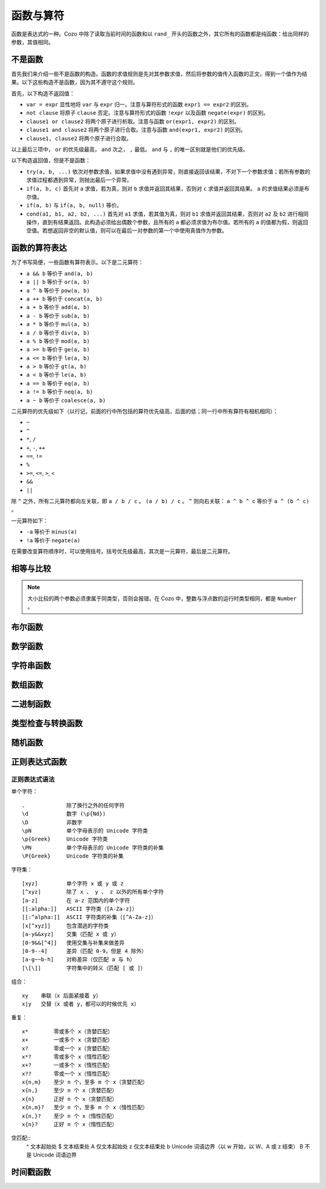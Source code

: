 ========================
函数与算符
========================

函数是表达式的一种。Cozo 中除了读取当前时间的函数和以 ``rand_`` 开头的函数之外，其它所有的函数都是纯函数：给出同样的参数，其值相同。

------------------------------------
不是函数
------------------------------------

首先我们来介绍一些不是函数的构造。函数的求值规则是先对其参数求值，然后将参数的值传入函数的正文，得到一个值作为结果。以下这些构造不是函数，因为其不遵守这个规则。

首先，以下构造不返回值：

* ``var = expr`` 显性地将 ``var`` 与 ``expr`` 归一。注意与算符形式的函数 ``expr1 == expr2`` 的区别。
* ``not clause`` 将原子 ``clause`` 否定。注意与算符形式的函数 ``!expr`` 以及函数 ``negate(expr)`` 的区别。
* ``clause1 or clause2`` 将两个原子进行析取。注意与函数 ``or(expr1, expr2)`` 的区别。
* ``clause1 and clause2`` 将两个原子进行合取。注意与函数 ``and(expr1, expr2)`` 的区别。
* ``clause1, clause2`` 将两个原子进行合取。

以上最后三项中， ``or`` 的优先级最高， ``and`` 次之， ``,`` 最低。 ``and`` 与 ``,`` 的唯一区别就是他们的优先级。

以下构造返回值，但是不是函数：

* ``try(a, b, ...)`` 依次对参数求值，如果求值中没有遇到异常，则直接返回该结果，不对下一个参数求值；若所有参数的求值过程都遇到异常，则抛出最后一个异常。
* ``if(a, b, c)`` 首先对 ``a`` 求值，若为真，则对 ``b`` 求值并返回其结果，否则对 ``c`` 求值并返回其结果。 ``a`` 的求值结果必须是布尔值。
* ``if(a, b)`` 与 ``if(a, b, null)`` 等价。
* ``cond(a1, b1, a2, b2, ...)`` 首先对 ``a1`` 求值，若其值为真，则对 ``b1`` 求值并返回其结果，否则对 ``a2`` 及 ``b2`` 进行相同操作，直到有结果返回。此构造必须给出偶数个参数，且所有的 ``a`` 都必须求值为布尔值。若所有的 ``a`` 的值都为假，则返回空值。若想返回非空的默认值，则可以在最后一对参数的第一个中使用真值作为参数。

------------------------------------
函数的算符表达
------------------------------------

为了书写简便，一些函数有算符表示。以下是二元算符：

* ``a && b`` 等价于 ``and(a, b)``
* ``a || b`` 等价于 ``or(a, b)``
* ``a ^ b`` 等价于 ``pow(a, b)``
* ``a ++ b`` 等价于 ``concat(a, b)``
* ``a + b`` 等价于 ``add(a, b)``
* ``a - b`` 等价于 ``sub(a, b)``
* ``a * b`` 等价于 ``mul(a, b)``
* ``a / b`` 等价于 ``div(a, b)``
* ``a % b`` 等价于 ``mod(a, b)``
* ``a >= b`` 等价于 ``ge(a, b)``
* ``a <= b`` 等价于 ``le(a, b)``
* ``a > b`` 等价于 ``gt(a, b)``
* ``a < b`` 等价于 ``le(a, b)``
* ``a == b`` 等价于 ``eq(a, b)``
* ``a != b`` 等价于 ``neq(a, b)``
* ``a ~ b`` 等价于 ``coalesce(a, b)``

二元算符的优先级如下（以行记，前面的行中所包括的算符优先级高，后面的低；同一行中所有算符有相机相同）：

* ``~``
* ``^``
* ``*``, ``/``
* ``+``, ``-``, ``++``
* ``==``, ``!=``
* ``%``
* ``>=``, ``<=``, ``>``, ``<``
* ``&&``
* ``||``

除 ``^`` 之外，所有二元算符都向左关联，即 ``a / b / c`` 。
``(a / b) / c`` 。 ``^`` 则向右关联： ``a ^ b ^ c`` 等价于 ``a ^ (b ^ c)`` 。

一元算符如下：

* ``-a`` 等价于 ``minus(a)``
* ``!a`` 等价于 ``negate(a)``

在需要改变算符顺序时，可以使用括号。括号优先级最高，其次是一元算符，最后是二元算符。

------------------------
相等与比较
------------------------

.. module:: Func.EqCmp
    :noindex:
    
.. function:: eq(x, y)

    相等。算符形式为 ``x == y`` 。两个参数如果类型不同，则结果为假值。

.. function:: neq(x, y)

    不等。算符形式为 ``x != y`` 。两个参数如果类型不同，则结果为真值。

.. function:: gt(x, y)

    大于。算符形式为 ``x > y`` 。

.. function:: ge(x, y)

    大于等于。算符形式为 ``x >= y`` 。

.. function:: lt(x, y)

    小于。算符形式为 ``x < y`` 。

.. function:: le(x, y)

    小于等于。算符形式为 ``x <= y`` 。

.. NOTE::

    大小比较的两个参数必须隶属于同类型，否则会报错。在 Cozo 中，整数与浮点数的运行时类型相同，都是 ``Number`` 。

.. function:: max(x, ...)

    返回参数中的最大值。所有参数都必须是数字。

.. function:: min(x, ...)

    返回参数中的最小值。所有参数都必须是数字。

------------------------
布尔函数
------------------------

.. module:: Func.Bool
    :noindex:
    
.. function:: and(...)

    接受任意个参数的合取。二元形式等价于 ``x && y`` 。

.. function:: or(...)

    接受任意个参数的析取。二元形式等价于 ``x || y`` 。

.. function:: negate(x)

    否定。等价于 ``!x`` 。

.. function:: assert(x, ...)

    若 ``x`` 为真则返回真，否则抛出异常。给出多个参数时其它参数会包含在异常中，可以作为错误信息。

------------------------
数学函数
------------------------

.. module:: Func.Math
    :noindex:
    
.. function:: add(...)

    多参数形式的加法。二元形式等价于 ``x + y`` 。

.. function:: sub(x, y)

    减法，等价于 ``x - y`` 。

.. function:: mul(...)

    多参数形式的乘法。二元形式等价于 ``x * y`` 。

.. function:: div(x, y)

    除法，等价于 ``x / y`` 。

.. function:: minus(x)

    求负，等价于 ``-x`` 。

.. function:: pow(x, y)

    ``x`` 的 ``y`` 次方。等价于 ``x ^ y`` 。返回浮点数，即使参数都是整数。

.. function:: mod(x, y)

    ``x`` 对 ``y`` 求模（余数）。参数可以是浮点数。返回的值的符号与 ``x`` 相同。等价于 ``x % y`` 。

.. function:: abs(x)

    绝对值。

.. function:: signum(x)

    返回 ``1`` 、 ``0`` 或 ``-1`` 中与所传参数符号一样的数，比如 ``signum(to_float('NEG_INFINITY')) == -1`` ， ``signum(0.0) == 0`` ，但是 ``signum(-0.0) == -1`` 。如果参数为 ``NAN`` 则返回 ``NAN`` 。

.. function:: floor(x)

    向下求整。

.. function:: ceil(x)

    向上求整。

.. function:: round(x)

    四舍五入。当遇到点五时，取离 0 远的值，如 ``round(0.5) == 1.0`` ， ``round(-0.5) == -1.0`` ， ``round(1.4) == 1.0`` 。

.. function:: exp(x)

    指数函数，以自然对数 e 为底。

.. function:: exp2(x)

    指数函数，以 2 为底。即使参数是整数也返回浮点数。

.. function:: ln(x)

    对数函数，以自然对数为底。

.. function:: log2(x)

    对数函数，以 2 为底。

.. function:: log10(x)

    对数函数，以 10 为底。

.. function:: sin(x)

    正弦函数。

.. function:: cos(x)

    余弦函数。

.. function:: tan(x)

    正切函数。

.. function:: asin(x)

    正弦函数的反函数。

.. function:: acos(x)

    余弦函数的反函数。

.. function:: atan(x)

    正切函数的反函数。

.. function:: atan2(x, y)

    正切函数的反函数，同时传入两个参数，对这两个参数的比做反正切，并使用这两个参数的符号来决定返回值的象限。

.. function:: sinh(x)

    双曲正弦函数。

.. function:: cosh(x)

    双曲余弦函数。

.. function:: tanh(x)

    双曲正切函数。

.. function:: asinh(x)

    双曲正弦函数的反函数。

.. function:: acosh(x)

    双曲余弦函数的反函数。

.. function:: atanh(x)

    双曲正切函数的反函数。

.. function:: deg_to_rad(x)

    将角度转换为弧度。

.. function:: rad_to_deg(x)

    将弧度转换为角度。

.. function:: haversine(a_lat, a_lon, b_lat, b_lon)

    给出球面上两点的两对经纬度，使用 `半正矢公式 <https://baike.baidu.com/item/%E5%8D%8A%E6%AD%A3%E7%9F%A2>`_ 来计算他们之间的夹角。经纬度都以弧度给出。由于地图上的经纬度通常以角度给出，下一个函数更常用一些。

.. function:: haversine_deg_input(a_lat, a_lon, b_lat, b_lon)

    与上面的函数的唯一区别是经纬度参数以角度而不是弧度给出。返回的值仍然是弧度而不是角度。

    计算球面表面两点的球面距离时，将返回值乘以球的半径。比如地球的半径为 ``6371`` 公里，或 ``3959`` 英里，或 ``3440`` 海里。

    .. NOTE::

        由于地球并不是精确的球体，所以用此函数来计算距离时会有一定的误差，误差在百分之一之内。

------------------------
字符串函数
------------------------

.. module:: Func.String
    :noindex:

.. function:: length(str)

    返回字符串中含有的 Unicode 字符的数量。参数也可以是数组。

    .. WARNING::

        ``length(str)`` 返回的不是字符串的字节长度，且两个等价的 Unicode 字符串可能规范化形式不同，而导致它们的长度不同。遇到这种情况时建议使用先对字符串使用 ``unicode_normalize`` 函数来保证统一的规范化形式，然后再使用 ``length`` 函数。


.. function:: concat(x, ...)


    串联字符串。二元形式等价于 ``x ++ y`` 。参数也可以都是数组。

.. function:: str_includes(x, y)

    如果字符串 ``x`` 包含 字符串 ``y`` 的内容，则返回真，否则返回假。

.. function:: lowercase(x)

    将字符串转换为小写。支持 Unicode。

.. function:: uppercase(x)

    将字符串转换为大写。支持 Unicode。

.. function:: trim(x)

    删除字符串两头的空白字符。空白字符由 Unicode 标准定义。

.. function:: trim_start(x)

    删除字符串开头的空白字符。空白字符由 Unicode 标准定义。

.. function:: trim_end(x)

    删除字符串结尾的空白字符。空白字符由 Unicode 标准定义。

.. function:: starts_with(x, y)

    检查字符串 ``x`` 是否以 ``y`` 为前缀。

    .. TIP::

        使用 ``starts_with(var, str)`` 而不是等价的正则表达式可以帮助系统更好的优化查询：在一定情况下系统可以使用范围扫描而不是全局扫描。

.. function:: ends_with(x, y)

    检查字符串 ``x`` 是否以 ``y`` 结尾。

.. function:: unicode_normalize(str, norm)

    对字符串 ``str`` 进行 Unicode 规范化。规范化种类 ``norm`` 可以是 ``'nfc'`` 、 ``'nfd'`` 、 ``'nfkc'`` 或 ``'nfkd'`` 。

.. function:: chars(str)

    返回字符串中所含的 Unicode 字符。

.. function:: from_substrings(list)

    将一个字符串的数组组合成一个字符串。可以说是 ``chars`` 的逆函数。

    .. WARNING::

        由于 Unicode 的复杂性，Cozo 中的字符串不能以整数作为索引来查询特定位置的字符。如果查询时需要此功能，则需要先使用 ``chars`` 将其转化为数组。

--------------------------
数组函数
--------------------------

.. module:: Func.List
    :noindex:

.. function:: list(x, ...)

    将参数组成一个数组。 ``list(1, 2, 3)`` 等价于 ``[1, 2, 3]`` 。

.. function:: is_in(el, list)

    测试元素是否在数组中。

.. function:: first(l)

    提取数组中的第一个元素。空数组返回空值。

.. function:: last(l)

    提取数组中的最后一个元素。空数组返回空值。

.. function:: get(l, n)

    返回数组中索引为 ``n`` 的元素，索引为整数，从 0 开始。若索引在范围之外则报错。

.. function:: maybe_get(l, n)

    返回数组中索引为 ``n`` 的元素，索引为整数，从 0 开始。若索引在范围之外则返回空值。

.. function:: length(list)

    返回数组的长度。也可以对字节数组及字符串使用。

.. function:: slice(l, start, end)

    从索引值 ``start`` 开始（含）到索引值 ``end`` 为止（不含），取参数数组的子数组。索引值可以为负数，意义为从数组结尾开始计算的索引。例： ``slice([1, 2, 3, 4], 1, 3) == [2, 3]`` 、 ``slice([1, 2, 3, 4], 1, -1) == [2, 3]`` 。

.. function:: concat(x, ...)

    将参数数组组成一个数组。二元形式等价于 ``x ++ y`` 。参数也可以是字符串。

.. function:: prepend(l, x)

    将元素 ``x`` 插入 ``l`` 的最前端。

.. function:: append(l, x)

    将元素 ``x`` 插入 ``l`` 的最后端。

.. function:: reverse(l)

    倒转数组。

.. function:: sorted(l)

    对数组进行排序，返回排序后的结果。

.. function:: chunks(l, n)

    将数组切为长度为 ``n`` 的多个数组，最后一个数组可能长度不够，例： ``chunks([1, 2, 3, 4, 5], 2) == [[1, 2], [3, 4], [5]]`` 。

.. function:: chunks_exact(l, n)

    将数组切为长度为 ``n`` 的多个数组，如果最后一个数组长度不够则舍弃之，例： ``chunks([1, 2, 3, 4, 5], 2) == [[1, 2], [3, 4]]`` 。

.. function:: windows(l, n)

    返回数组中长度为 ``n`` 的滑动窗口，例： ``windows([1, 2, 3, 4, 5], 3) == [[1, 2, 3], [2, 3, 4], [3, 4, 5]]`` 。

.. function:: union(x, y, ...)

    返回给定参数（每个参数都代表一个集合）的联合。

.. function:: intersection(x, y, ...)

    返回给定参数（每个参数都代表一个集合）的交叉。

.. function:: difference(x, y, ...)

    返回第一个参数对其它参数（每个参数都代表一个集合）的差异。

----------------
二进制函数
----------------

.. module:: Func.Bin
    :noindex:

.. function:: length(bytes)

    返回字节数组的长度。也接受字符串及数组为参数。

.. function:: bit_and(x, y)

    返回两个字节数组比特级别的与。两个字节数组长度必须一致。

.. function:: bit_or(x, y)

    返回两个字节数组比特级别的或。两个字节数组长度必须一致。

.. function:: bit_not(x)

    返回字节数组比特级别的非。

.. function:: bit_xor(x, y)

    返回两个字节数组比特级别的排他或。两个字节数组长度必须一致。

.. function:: pack_bits([...])

    将一个包含布尔值的数组转换为一个字节数组。若参数中的数组长度不能被 8 整除，则以假值补足再转换。

.. function:: unpack_bits(x)

    将字节数组转换为布尔值的数组。

.. function:: encode_base64(b)

    将字节数组使用 Base64 编码为字符串。

    .. NOTE::
        对列进行类型转化时，若列的类型为字节数组，则会自动套用此函数。

.. function:: decode_base64(str)

    尝试将字节使用 Base64 编码解码为字节数组。


--------------------------------
类型检查与转换函数
--------------------------------

.. module:: Func.Typing
    :noindex:

.. function:: coalesce(x, ...)

    聚凝算符，即返回第一个非空的值。若所有值都为空则返回空。二元形式等价于 ``x ~ y`` 。

.. function:: to_string(x)

    将参数转换为字符串。如参数本身就是字符串，则不做变更，否则使用 JSON 的字符串表示形式。

.. function:: to_float(x)

    将参数转换为浮点数。不管参数是什么，此函数都不会抛出异常，当无法转换时会返回特殊的浮点数 ``NAN``。以下是一些可转换的特殊字符串：

    * ``INF`` 转换为正无穷大；
    * ``NEG_INF`` 转换为负无穷大；
    * ``NAN`` 转换为 ``NAN`` （两个 ``NAN`` 不相等：若要检查值是否为 ``NAN``，需要使用 ``is_nan`` 函数）；
    * ``PI`` 转换为圆周率（3.14159...）；
    * ``E`` 转换为自然对数的底（欧拉常数之一，2.71828...）。

    空值与假值转换为 ``0.0`` ，真值转换为 ``1.0`` 。

.. function:: to_int(x)

    将参数转换为整数。当参数为有效性时，提取有效性中的整数时间戳。

.. function:: to_unity(x)

    将参数转换为 ``0`` 或 ``1`` ：空值、假值、 ``0`` 、 ``0.0`` 、 ``""`` 、 ``[]`` 、空字节数组转换为 ``0`` ，其余都转换为 ``1`` 。

.. function:: to_bool(x)

    将参数转换为布尔值。以下转换为假值，其他所有值转换为真值：

    * ``null``
    * ``false``
    * ``0`` ， ``0.0``
    * ``""`` 空字符串
    * 空字节数组
    * 空 UUID （所有字节都为 0）
    * ``[]`` 空数组
    * 所有行为值为假的有效性

.. function:: to_uuid(x)

    将参数转换为 UUID。如果参数不是 UUID 或合法的 UUID 字符串表示，则报错。

.. function:: uuid_timestamp(x)

    从 UUID v1 中提取时间戳的浮点数，以秒为单位。如果 UUID 版本不是 1，则返回空值。若参数不是 UUID 则报错。

.. function:: is_null(x)

    测试参数是否为空值。

.. function:: is_int(x)

    测试参数是否为整数。

.. function:: is_float(x)

    测试参数是否为浮点数。

.. function:: is_finite(x)

    测试参数是否为有限的数字。

.. function:: is_infinite(x)

    测试参数是否为无穷的浮点数。

.. function:: is_nan(x)

    测试参数是否是特殊的浮点数 ``NAN`` 。

.. function:: is_num(x)

    测试参数是否为数字。

.. function:: is_bytes(x)

    测试参数是否为字节数组。

.. function:: is_list(x)

    测试参数是否为数组。

.. function:: is_string(x)

    测试参数是否为字符串。

.. function:: is_uuid(x)

    测试参数是否为 UUID。

-----------------
随机函数
-----------------

.. module:: Func.Rand
    :noindex:

.. function:: rand_float()

    返回在闭区间 [0, 1] 内均匀采样的浮点数。

.. function:: rand_bernoulli(p)

    返回随机的布尔值，以几率 ``p`` 返回真值。

.. function:: rand_int(lower, upper)

    返回所给闭区间内的随机整数，均匀采样。

.. function:: rand_choose(list)

    随机返回数组中的一个元素，随机采样。若数组为空则返回空值。

.. function:: rand_uuid_v1()

    生成一个随机的 UUID v1（包含当前时间戳）。在浏览器中的时间戳精度比原生程序的低很多。

.. function:: rand_uuid_v4()

    生成一个随机的 UUID v4。

------------------
正则表达式函数
------------------

.. module:: Func.Regex
    :noindex:

.. function:: regex_matches(x, reg)

    测试字符串能否被正则表达式匹配。

.. function:: regex_replace(x, reg, y)

    将字符串 ``x`` 中被正则表达式匹配上的第一处替换为 ``y`` 。

.. function:: regex_replace_all(x, reg, y)

    将字符串 ``x`` 中被正则表达式匹配上的所有地方都替换为 ``y`` 。

.. function:: regex_extract(x, reg)

    将字符串中所有被正则表达式匹配上的地方放在一个数组中返回。

.. function:: regex_extract_first(x, reg)

    返回字符串中被正则表达式匹配上的第一处。如果没有匹配则返回空值。


^^^^^^^^^^^^^^^^^
正则表达式语法
^^^^^^^^^^^^^^^^^

单个字符：
::
    .             除了换行之外的任何字符
    \d            数字 (\p{Nd})
    \D            非数字
    \pN           单个字母表示的 Unicode 字符类
    \p{Greek}     Unicode 字符类
    \PN           单个字母表示的 Unicode 字符类的补集
    \P{Greek}     Unicode 字符类的补集

字符集：
::
    [xyz]         单个字符 x 或 y 或 z
    [^xyz]        除了 x 、 y 、 z 以外的所有单个字符
    [a-z]         在 a-z 范围内的单个字符
    [[:alpha:]]   ASCII 字符类（[A-Za-z]）
    [[:^alpha:]]  ASCII 字符类的补集（[^A-Za-z]）
    [x[^xyz]]     包含潜逃的字符类
    [a-y&&xyz]    交集（匹配 x 或 y）
    [0-9&&[^4]]   使用交集与补集来做差异
    [0-9--4]      差异（匹配 0-9，但是 4 除外）
    [a-g~~b-h]    对称差异（仅匹配 a 与 h）
    [\[\]]        字符集中的转义（匹配 [ 或 ]）

组合：
::
    xy    串联（x 后面紧接着 y）
    x|y   交替（x 或者 y，都可以的时候优先 x）

重复：
::
    x*        零或多个 x（贪婪匹配）
    x+        一或多个 x（贪婪匹配）
    x?        零或一个 x（贪婪匹配）
    x*?       零或多个 x（惰性匹配）
    x+?       一或多个 x（惰性匹配）
    x??       零或一个 x（惰性匹配）
    x{n,m}    至少 n 个，至多 m 个 x（贪婪匹配）
    x{n,}     至少 n 个 x（贪婪匹配）
    x{n}      正好 n 个 x（贪婪匹配）
    x{n,m}?   至少 n 个，至多 m 个 x（惰性匹配）
    x{n,}?    至少 n 个 x（惰性匹配）
    x{n}?     正好 n 个 x（惰性匹配）

空匹配::
    ^     文本起始处
    $     文本结束处
    \A    仅文本起始处
    \z    仅文本结束处
    \b    Unicode 词语边界（以 \w 开始，以 \W、\A 或 \z 结束）
    \B    不是 Unicode 词语边界


--------------------
时间戳函数
--------------------

.. function:: now()

    返回当前的 UNIX 时间戳（以秒计，浮点数）。浏览器中的精度比原生程序的低得多。

.. function:: format_timestamp(ts, tz?)

    将浮点数 UNIX 时间戳 ``ts`` （以秒计）根据 RFC 3339 标准转换为字符串。若 ``ts`` 为有效性，则使用其中以微秒计的整数时间戳。

    可选的第二个参数指定字符串显示的市区，格式为 UNIX 系统中的格式。

.. function:: parse_timestamp(str)

    根据 RFC 3339 标准将字符串转换为浮点数时间戳（以秒计）。